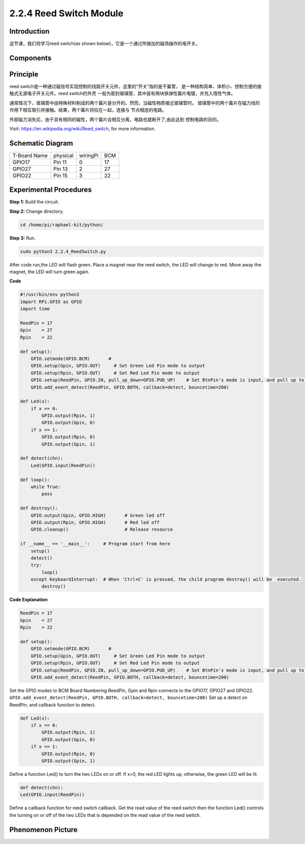 2.2.4 Reed Switch Module
========================

**Introduction**
-------------------

这节课，我们将学习reed switch(as shown below)，它是一个通过所施加的磁场操作的电开关。

.. image:: media/2.2.4reed_switch.png
    :width: 300
    :align: center

**Components**
---------------

.. image:: media/2.2.4component.png
    :width: 700
    :align: center

**Principle**
---------------
reed switch是一种通过磁信号实现控制的线路开关元件。这里的“开关”指的是干簧管，
是一种结构简单、体积小、控制方便的接触式无源电子开关元件。reed switch的外壳
一般为密封玻璃管，其中装有两块铁弹性簧片电镀，并充入惰性气体。

.. image:: media/reedswitch1.png

通常情况下，玻璃管中由特殊材料制成的两个簧片是分开的。然而，当磁性物质接近玻璃管时。
玻璃管中的两个簧片在磁力线的作用下相互吸引并接触。结果，两个簧片将拉在一起，连接与
节点相连的电路。

.. image:: media/reedswitch2.png

外部磁力消失后，由于具有相同的磁性，两个簧片会相互分离，电路也就断开了,由此达到
控制电路的目的。

Visit: https://en.wikipedia.org/wiki/Reed_switch, for more information.

**Schematic Diagram**
-----------------------

============ ======== ======== ===
T-Board Name physical wiringPi BCM
GPIO17       Pin 11   0        17
GPIO27       Pin 13   2        27
GPIO22       Pin 15   3        22
============ ======== ======== ===

.. image:: media/reed_schematic.png
    :width: 400
    :align: center

.. image:: media/reed_schematic2.png
    :width: 400
    :align: center

**Experimental Procedures**
-------------------------------

**Step 1:** Build the circuit.

.. image:: media/2.2.4fritzing.png
    :width: 700
    :align: center

**Step 2:** Change directory.

.. code-block::

    cd /home/pi/raphael-kit/python/

**Step 3:** Run.

.. code-block::

    sudo python3 2.2.4_ReedSwitch.py

After code run,the LED will flash green. Place a magnet near the reed switch, 
the LED will change to red. Move away the magnet, the LED will turn green again.

**Code**

.. code-block:: python

    #!/usr/bin/env python3
    import RPi.GPIO as GPIO
    import time

    ReedPin = 17
    Gpin    = 27
    Rpin    = 22

    def setup():
        GPIO.setmode(GPIO.BCM)       # 
        GPIO.setup(Gpin, GPIO.OUT)     # Set Green Led Pin mode to output
        GPIO.setup(Rpin, GPIO.OUT)     # Set Red Led Pin mode to output
        GPIO.setup(ReedPin, GPIO.IN, pull_up_down=GPIO.PUD_UP)    # Set BtnPin's mode is input, and pull up to high level(3.3V)
        GPIO.add_event_detect(ReedPin, GPIO.BOTH, callback=detect, bouncetime=200)

    def Led(x):
        if x == 0:
            GPIO.output(Rpin, 1)
            GPIO.output(Gpin, 0)
        if x == 1:
            GPIO.output(Rpin, 0)
            GPIO.output(Gpin, 1)

    def detect(chn):
        Led(GPIO.input(ReedPin))

    def loop():
        while True:
            pass

    def destroy():
        GPIO.output(Gpin, GPIO.HIGH)       # Green led off
        GPIO.output(Rpin, GPIO.HIGH)       # Red led off
        GPIO.cleanup()                     # Release resource

    if __name__ == '__main__':     # Program start from here
        setup()
        detect()
        try:
            loop()
        except KeyboardInterrupt:  # When 'Ctrl+C' is pressed, the child program destroy() will be  executed.
            destroy()

**Code Explanation**

.. code-block::

    ReedPin = 17
    Gpin    = 27
    Rpin    = 22

    def setup():
        GPIO.setmode(GPIO.BCM)       # 
        GPIO.setup(Gpin, GPIO.OUT)     # Set Green Led Pin mode to output
        GPIO.setup(Rpin, GPIO.OUT)     # Set Red Led Pin mode to output
        GPIO.setup(ReedPin, GPIO.IN, pull_up_down=GPIO.PUD_UP)    # Set BtnPin's mode is input, and pull up to high level(3.3V)
        GPIO.add_event_detect(ReedPin, GPIO.BOTH, callback=detect, bouncetime=200)

Set the GPIO modes to BCM Board Numbering.ReedPin, Gpin and Rpin connects to 
the GPIO17, GPIO27 and GPIO22.
``GPIO.add_event_detect(ReedPin, GPIO.BOTH, callback=detect, bouncetime=200)``
Set up a detect on ReedPin, and callback function to detect.

.. code-block::

    def Led(x):
        if x == 0:
            GPIO.output(Rpin, 1)
            GPIO.output(Gpin, 0)
        if x == 1:
            GPIO.output(Rpin, 0)
            GPIO.output(Gpin, 1)

Define a function Led() to turn the two LEDs on or off. If x=0, the red
LED lights up; otherwise, the green LED will be lit.

.. code-block::

    def detect(chn):
    Led(GPIO.input(ReedPin))

Define a callback function for reed switch callback. Get the read value of 
the reed switch then the function Led() controls the turning on or off of
the two LEDs that is depended on the read value of the reed switch.

 
**Phenomenon Picture**
------------------------

.. image:: media/2.2.4reed_switch.jpg
    :width: 500
    :align: center